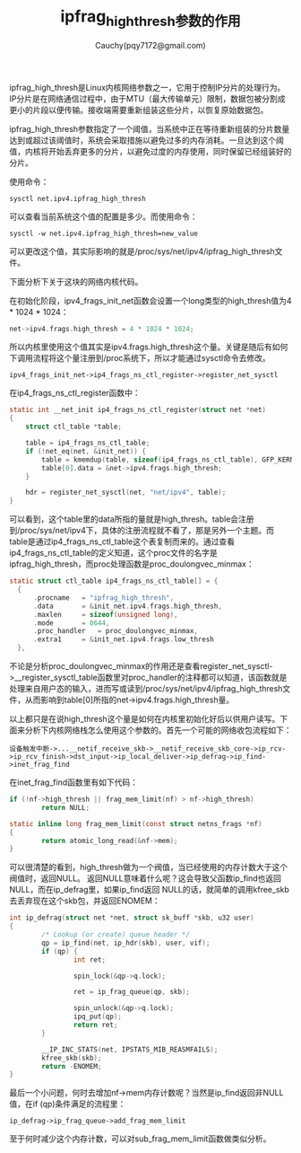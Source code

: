 #+TITLE: ipfrag_high_thresh参数的作用
#+AUTHOR: Cauchy(pqy7172@gmail.com)
#+OPTIONS: ^:nil
#+EMAIL: pqy7172@gmail.com
#+HTML_HEAD: <link rel="stylesheet" href="../../org-manual.css" type="text/css"> 
ipfrag_high_thresh是Linux内核网络参数之一，它用于控制IP分片的处理行为。IP分片是在网络通信过程中，由于MTU（最大传输单元）限制，数据包被分割成更小的片段以便传输。接收端需要重新组装这些分片，以恢复原始数据包。

ipfrag_high_thresh参数指定了一个阈值，当系统中正在等待重新组装的分片数量达到或超过该阈值时，系统会采取措施以避免过多的内存消耗。一旦达到这个阈值，内核将开始丢弃更多的分片，以避免过度的内存使用，同时保留已经组装好的分片。

使用命令：
: sysctl net.ipv4.ipfrag_high_thresh
可以查看当前系统这个值的配置是多少。而使用命令：
: sysctl -w net.ipv4.ipfrag_high_thresh=new_value
可以更改这个值，其实际影响的就是/proc/sys/net/ipv4/ipfrag_high_thresh文件。

下面分析下关于这块的网络内核代码。

在初始化阶段，ipv4_frags_init_net函数会设置一个long类型的high_thresh值为4 * 1024 * 1024：
#+begin_src c
  net->ipv4.frags.high_thresh = 4 * 1024 * 1024;
#+end_src
所以内核里使用这个值其实是ipv4.frags.high_thresh这个量。关键是随后有如何下调用流程将这个量注册到/proc系统下，所以才能通过sysctl命令去修改。

: ipv4_frags_init_net->ip4_frags_ns_ctl_register->register_net_sysctl
在ip4_frags_ns_ctl_register函数中：
#+begin_src c
static int __net_init ip4_frags_ns_ctl_register(struct net *net)
{
	struct ctl_table *table;

	table = ip4_frags_ns_ctl_table;
	if (!net_eq(net, &init_net)) {
		table = kmemdup(table, sizeof(ip4_frags_ns_ctl_table), GFP_KERNEL);
		table[0].data = &net->ipv4.frags.high_thresh;
	}

	hdr = register_net_sysctl(net, "net/ipv4", table);
}
#+end_src
可以看到，这个table里的data所指的量就是high_thresh。table会注册到/proc/sys/net/ipv4下，具体的注册流程就不看了，那是另外一个主题。而table是通过ip4_frags_ns_ctl_table这个表复制而来的。通过查看ip4_frags_ns_ctl_table的定义知道，这个proc文件的名字是ipfrag_high_thresh，而proc处理函数是proc_doulongvec_minmax：

#+begin_src c
  static struct ctl_table ip4_frags_ns_ctl_table[] = {
	{
		.procname	= "ipfrag_high_thresh",
		.data		= &init_net.ipv4.frags.high_thresh,
		.maxlen		= sizeof(unsigned long),
		.mode		= 0644,
		.proc_handler	= proc_doulongvec_minmax,
		.extra1		= &init_net.ipv4.frags.low_thresh
	},
#+end_src
不论是分析proc_doulongvec_minmax的作用还是查看register_net_sysctl->__register_sysctl_table函数里对proc_handler的注释都可以知道，该函数就是处理来自用户态的输入，进而写或读到/proc/sys/net/ipv4/ipfrag_high_thresh文件，从而影响到table[0]所指的net->ipv4.frags.high_thresh量。

以上都只是在说high_thresh这个量是如何在内核里初始化好后以供用户读写。下面来分析下内核网络栈怎么使用这个参数的。首先一个可能的网络收包流程如下：
: 设备触发中断->...__netif_receive_skb->__netif_receive_skb_core->ip_rcv->ip_rcv_finish->dst_input->ip_local_deliver->ip_defrag->ip_find->inet_frag_find

在inet_frag_find函数里有如下代码：
#+begin_src c
  if (!nf->high_thresh || frag_mem_limit(nf) > nf->high_thresh)
          return NULL;
#+end_src
#+begin_src c
  static inline long frag_mem_limit(const struct netns_frags *nf)
  {
          return atomic_long_read(&nf->mem);
  }
#+end_src

可以很清楚的看到，high_thresh做为一个阀值，当已经使用的内存计数大于这个阀值时，返回NULL。
返回NULL意味着什么呢？这会导致父函数ip_find也返回NULL，而在ip_defrag里，如果ip_find返回
NULL的话，就简单的调用kfree_skb去丢弃现在这个skb包，并返回ENOMEM：
#+begin_src c
  int ip_defrag(struct net *net, struct sk_buff *skb, u32 user)
  {
          /* Lookup (or create) queue header */
          qp = ip_find(net, ip_hdr(skb), user, vif);
          if (qp) {
                  int ret;
  
                  spin_lock(&qp->q.lock);
  
                  ret = ip_frag_queue(qp, skb);
  
                  spin_unlock(&qp->q.lock);
                  ipq_put(qp);
                  return ret;
          }
  
          __IP_INC_STATS(net, IPSTATS_MIB_REASMFAILS);
          kfree_skb(skb);
          return -ENOMEM;
  }
#+end_src

最后一个小问题，何时去增加nf->mem内存计数呢？当然是ip_find返回非NULL值，在if (qp)条件满足的流程里：
: ip_defrag->ip_frag_queue->add_frag_mem_limit
至于何时减少这个内存计数，可以对sub_frag_mem_limit函数做类似分析。
